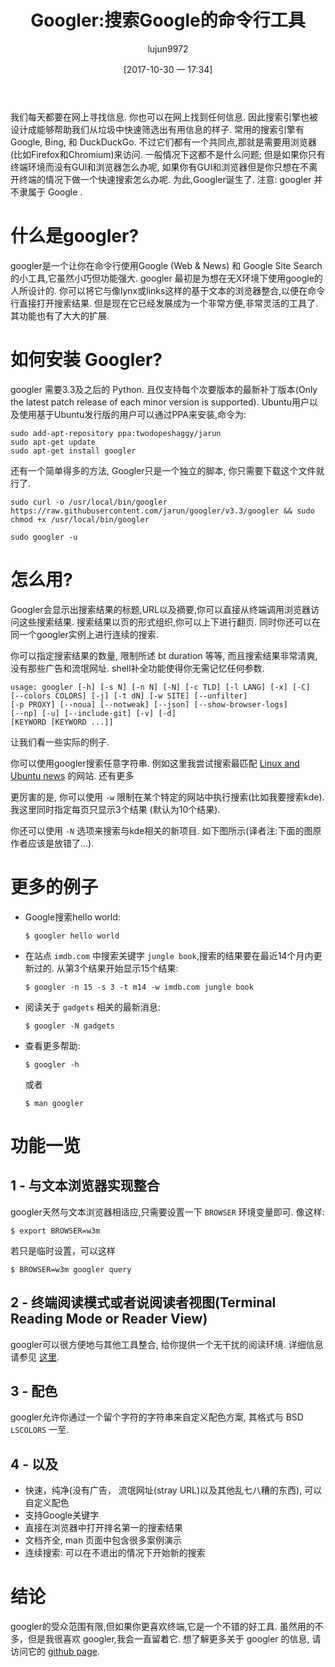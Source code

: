 #+TITLE: Googler:搜索Google的命令行工具
#+URL: http://www.linuxandubuntu.com/home/googler-a-command-line-tool-to-search-google
#+AUTHOR: lujun9972
#+TAGS: tools google
#+DATE: [2017-10-30 一 17:34]
#+LANGUAGE:  zh-CN
#+OPTIONS:  H:6 num:nil toc:t \n:nil ::t |:t ^:nil -:nil f:t *:t <:nil

我们每天都要在网上寻找信息. 你也可以在网上找到任何信息. 因此搜索引擎也被设计成能够帮助我们从垃圾中快速筛选出有用信息的样子.
常用的搜索引擎有 Google, Bing, 和 DuckDuckGo. 不过它们都有一个共同点,那就是需要用浏览器(比如Firefox和Chromium)来访问. 
一般情况下这都不是什么问题; 但是如果你只有终端环境而没有GUI和浏览器怎么办呢, 如果你有GUI和浏览器但是你只想在不离开终端的情况下做一个快速搜索怎么办呢.
为此,Googler诞生了.
注意: googler 并不隶属于 Google . 
[[http://www.linuxandubuntu.com/uploads/2/1/1/5/21152474/googler_orig.png]]

* 什么是googler?

googler是一个让你在命令行使用Google (Web & News) 和 Google Site Search 的小工具,它虽然小巧但功能强大. 
googler 最初是为想在无X环境下使用google的人所设计的. 你可以将它与像lynx或links这样的基于文本的浏览器整合,以便在命令行直接打开搜索结果. 
但是现在它已经发展成为一个非常方便,非常灵活的工具了. 其功能也有了大大的扩展. 

* 如何安装 Googler?

googler 需要3.3及之后的 Python. 且仅支持每个次要版本的最新补丁版本(Only the latest patch release of each minor version is supported).
Ubuntu用户以及使用基于Ubuntu发行版的用户可以通过PPA来安装,命令为:
#+BEGIN_SRC shell
  sudo add-apt-repository ppa:twodopeshaggy/jarun
  sudo apt-get update
  sudo apt-get install googler 
#+END_SRC

还有一个简单得多的方法, Googler只是一个独立的脚本, 你只需要下载这个文件就行了.
#+BEGIN_SRC shell
  sudo curl -o /usr/local/bin/googler https://raw.githubusercontent.com/jarun/googler/v3.3/googler && sudo chmod +x /usr/local/bin/googler 
#+END_SRC

[[http://www.linuxandubuntu.com/uploads/2/1/1/5/21152474/googler-installation_orig.png]]

#+BEGIN_SRC shell
  sudo googler -u 
#+END_SRC

* 怎么用?

Googler会显示出搜索结果的标题,URL以及摘要,你可以直接从终端调用浏览器访问这些搜索结果. 搜索结果以页的形式组织,你可以上下进行翻页. 
同时你还可以在同一个googler实例上进行连续的搜索.

你可以指定搜索结果的数量, 限制所述 bt duration 等等, 而且搜索结果非常清爽,没有那些广告和流氓网址. shell补全功能使得你无需记忆任何参数.

#+BEGIN_EXAMPLE
  usage: googler [-h] [-s N] [-n N] [-N] [-c TLD] [-l LANG] [-x] [-C]
  [--colors COLORS] [-j] [-t dN] [-w SITE] [--unfilter]
  [-p PROXY] [--noua] [--notweak] [--json] [--show-browser-logs]
  [--np] [-u] [--include-git] [-v] [-d]
  [KEYWORD [KEYWORD ...]]
#+END_EXAMPLE

让我们看一些实际的例子.

你可以使用googler搜索任意字符串. 例如这里我尝试搜索最匹配 [[http://www.linuxandubuntu.com/home.html][Linux and Ubuntu news]] 的网站. 
[[http://www.linuxandubuntu.com/uploads/2/1/1/5/21152474/googler-installation_1_orig.png]]
还有更多
[[http://www.linuxandubuntu.com/uploads/2/1/1/5/21152474/googler-installation_2_orig.png]]

更厉害的是, 你可以使用 =-w= 限制在某个特定的网站中执行搜索(比如我要搜索kde). 我这里同时指定每页只显示3个结果 (默认为10个结果). 
[[http://www.linuxandubuntu.com/uploads/2/1/1/5/21152474/googler-installation_3_orig.png]]

你还可以使用 =-N= 选项来搜索与kde相关的新项目. 如下图所示(译者注:下面的图原作者应该是放错了...).
[[http://www.linuxandubuntu.com/uploads/2/1/1/5/21152474/googler-installation_4_orig.png]]

* 更多的例子

+ Google搜索hello world: 

  #+BEGIN_SRC shell
    $ googler hello world 
  #+END_SRC

+ 在站点 =imdb.com= 中搜索关键字 =jungle book=,搜索的结果要在最近14个月内更新过的. 从第3个结果开始显示15个结果: 

  #+BEGIN_SRC shell
    $ googler -n 15 -s 3 -t m14 -w imdb.com jungle book 
  #+END_SRC

+ 阅读关于 =gadgets= 相关的最新消息: 

  #+BEGIN_SRC shell
    ​$ googler -N gadgets 
  #+END_SRC

+ 查看更多帮助: 

  #+BEGIN_SRC shell
    $ googler -h
  #+END_SRC

  或者

  #+BEGIN_SRC shell
    $ man googler 
  #+END_SRC

* 功能一览

** 1 - 与文本浏览器实现整合

googler天然与文本浏览器相适应,只需要设置一下 =BROWSER= 环境变量即可. 像这样:
#+BEGIN_SRC shell
  $ export BROWSER=w3m 
#+END_SRC
若只是临时设置，可以这样
#+BEGIN_SRC shell
  $ BROWSER=w3m googler query 
#+END_SRC

** 2 - 终端阅读模式或者说阅读者视图(Terminal Reading Mode or Reader View)

googler可以很方便地与其他工具整合, 给你提供一个无干扰的阅读环境.  详细信息请参见 [[https://github.com/jarun/googler/wiki/Terminal-Reading-Mode-or-Reader-View][这里]]. 

** 3 - 配色

googler允许你通过一个留个字符的字符串来自定义配色方案, 其格式与 BSD =LSCOLORS= 一至.

** 4 - 以及

+ 快速，纯净(没有广告， 流氓网址(stray URL)以及其他乱七八糟的东西), 可以自定义配色
+ 支持Google关键字
+ 直接在浏览器中打开排名第一的搜索结果
+ 文档齐全, man 页面中包含很多案例演示
+ 连续搜索: 可以在不退出的情况下开始新的搜索

* 结论

​googler的受众范围有限,但如果你更喜欢终端,它是一个不错的好工具. 
虽然用的不多，但是我很喜欢 googler,我会一直留着它. 
想了解更多关于 googler 的信息, 请访问它的 [[https://github.com/jarun/googler#installation][github page]].
